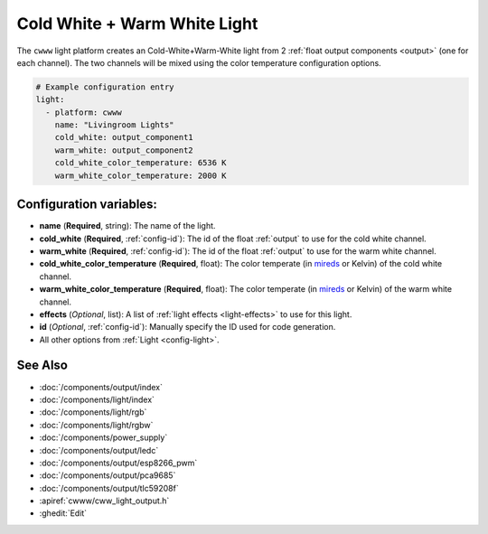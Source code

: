 Cold White + Warm White Light
=============================

.. seo::
    :description: Instructions for setting up Cold White + Warm White lights.
    :image: brightness-medium.png

The ``cwww`` light platform creates an Cold-White+Warm-White
light from 2 :ref:`float output components <output>` (one for each channel). The two
channels will be mixed using the color temperature configuration options.

.. code-block:: yaml

    # Example configuration entry
    light:
      - platform: cwww
        name: "Livingroom Lights"
        cold_white: output_component1
        warm_white: output_component2
        cold_white_color_temperature: 6536 K
        warm_white_color_temperature: 2000 K

Configuration variables:
------------------------

- **name** (**Required**, string): The name of the light.
- **cold_white** (**Required**, :ref:`config-id`): The id of the float :ref:`output` to use for the cold white channel.
- **warm_white** (**Required**, :ref:`config-id`): The id of the float :ref:`output` to use for the warm white channel.
- **cold_white_color_temperature** (**Required**, float): The color temperate (in `mireds <https://en.wikipedia.org/wiki/Mired>`__ or Kelvin)
  of the cold white channel.
- **warm_white_color_temperature** (**Required**, float): The color temperate (in `mireds <https://en.wikipedia.org/wiki/Mired>`__ or Kelvin)
  of the warm white channel.
- **effects** (*Optional*, list): A list of :ref:`light effects <light-effects>` to use for this light.
- **id** (*Optional*, :ref:`config-id`): Manually specify the ID used for code generation.
- All other options from :ref:`Light <config-light>`.

See Also
--------

- :doc:`/components/output/index`
- :doc:`/components/light/index`
- :doc:`/components/light/rgb`
- :doc:`/components/light/rgbw`
- :doc:`/components/power_supply`
- :doc:`/components/output/ledc`
- :doc:`/components/output/esp8266_pwm`
- :doc:`/components/output/pca9685`
- :doc:`/components/output/tlc59208f`
- :apiref:`cwww/cww_light_output.h`
- :ghedit:`Edit`
